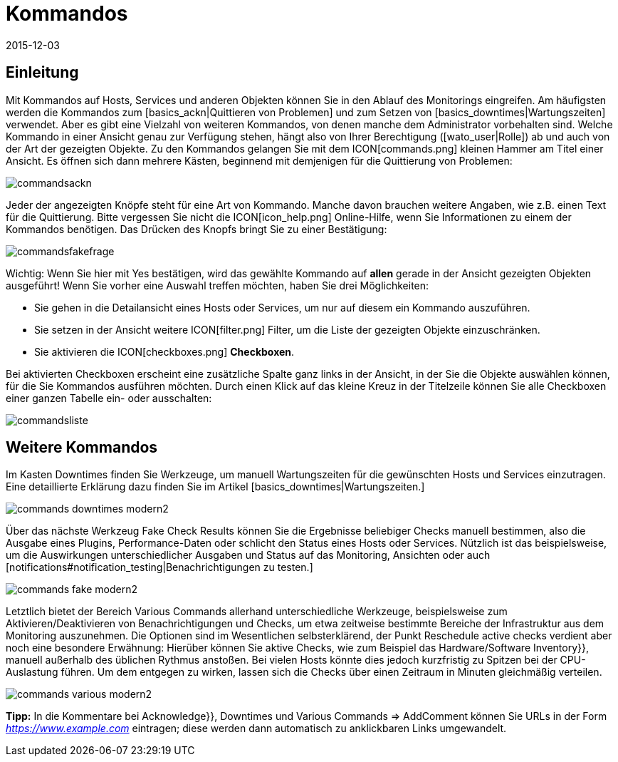 = Kommandos
:revdate: 2015-12-03
:title: Aktionen auf Hosts oder Services ausführen
:description: Im Betrieb müssen Sie immer wieder auf Ereignisse reagieren. Lernen Sie hier, wie Sie mit einem überwachten Objekt in checkmk interagieren könnnen.

== Einleitung
Mit Kommandos auf Hosts, Services und anderen Objekten können Sie
in den Ablauf des Monitorings eingreifen. Am häufigsten werden die
Kommandos zum [basics_ackn|Quittieren von Problemen] und zum Setzen von
[basics_downtimes|Wartungszeiten] verwendet. Aber es gibt eine Vielzahl von
weiteren Kommandos, von denen manche dem Administrator vorbehalten sind.
Welche Kommando in einer Ansicht genau zur Verfügung stehen, hängt also
von Ihrer Berechtigung ([wato_user|Rolle]) ab und auch von der Art der
gezeigten Objekte. Zu den Kommandos gelangen Sie mit dem ICON[commands.png]
kleinen Hammer am Titel einer Ansicht. Es öffnen sich dann mehrere Kästen,
beginnend mit demjenigen für die Quittierung von Problemen:

image::bilder/commandsackn.png[]

Jeder der angezeigten Knöpfe steht für eine Art von Kommando. Manche davon
brauchen weitere Angaben, wie z.B. einen Text für die Quittierung. Bitte
vergessen Sie nicht die ICON[icon_help.png] Online-Hilfe, wenn Sie
Informationen zu einem der Kommandos benötigen. Das Drücken des Knopfs
bringt Sie zu einer Bestätigung:

image::bilder/commandsfakefrage.png[]

Wichtig: Wenn Sie hier mit [.guihints]#Yes# bestätigen, wird das gewählte Kommando
auf *allen* gerade in der Ansicht gezeigten Objekten ausgeführt! Wenn
Sie vorher eine Auswahl treffen möchten, haben Sie drei Möglichkeiten:

* Sie gehen in die Detailansicht eines Hosts oder Services, um nur auf diesem ein Kommando auszuführen.
* Sie setzen in der Ansicht weitere ICON[filter.png] Filter, um die Liste der gezeigten Objekte einzuschränken.
* Sie aktivieren die ICON[checkboxes.png] *Checkboxen*.

Bei aktivierten Checkboxen erscheint eine zusätzliche Spalte ganz links in
der Ansicht, in der Sie die Objekte auswählen können, für die Sie Kommandos
ausführen möchten. Durch einen Klick auf das kleine Kreuz in der Titelzeile
können Sie alle Checkboxen einer ganzen Tabelle ein- oder ausschalten:

image::bilder/commandsliste.png[align=border]

== Weitere Kommandos
Im Kasten [.guihints]#Downtimes# finden Sie Werkzeuge, um manuell Wartungszeiten
für die gewünschten Hosts und Services einzutragen. Eine detaillierte
Erklärung dazu finden Sie im Artikel [basics_downtimes|Wartungszeiten.]

image::bilder/commands_downtimes_modern2.png[]

Über das nächste Werkzeug [.guihints]#Fake Check Results# können Sie die Ergebnisse
beliebiger Checks manuell bestimmen, also die Ausgabe eines Plugins,
Performance-Daten oder schlicht den Status eines Hosts oder
Services. Nützlich ist das beispielsweise, um die Auswirkungen
unterschiedlicher Ausgaben und Status auf das Monitoring, Ansichten
oder auch [notifications#notification_testing|Benachrichtigungen zu testen.]

image::bilder/commands_fake_modern2.png[]

Letztlich bietet der Bereich [.guihints]#Various Commands# allerhand
unterschiedliche Werkzeuge, beispielsweise zum Aktivieren/Deaktivieren von
Benachrichtigungen und Checks, um etwa zeitweise bestimmte Bereiche der
Infrastruktur aus dem Monitoring auszunehmen. Die Optionen sind im Wesentlichen
selbsterklärend, der Punkt [.guihints]#Reschedule active checks# verdient aber
noch eine besondere Erwähnung: Hierüber können Sie aktive Checks, wie zum
Beispiel das [.guihints]#Hardware/Software Inventory}},# manuell außerhalb des üblichen
Rythmus anstoßen. Bei vielen Hosts könnte dies jedoch kurzfristig zu Spitzen bei der CPU-Auslastung führen. Um dem entgegen zu wirken, lassen sich die Checks
über einen Zeitraum in Minuten gleichmäßig verteilen.

image::bilder/commands_various_modern2.png[]

*Tipp:* In die Kommentare bei [.guihints]#Acknowledge}},# [.guihints]#Downtimes# und
[.guihints]#Various Commands => AddComment# können Sie URLs in der Form
_https://www.example.com_ eintragen; diese werden dann automatisch
zu anklickbaren Links umgewandelt.
